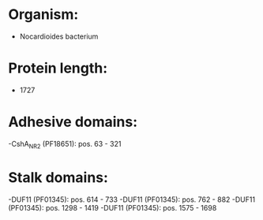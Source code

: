 * Organism:
- Nocardioides bacterium
* Protein length:
- 1727
* Adhesive domains:
-CshA_NR2 (PF18651): pos. 63 - 321
* Stalk domains:
-DUF11 (PF01345): pos. 614 - 733
-DUF11 (PF01345): pos. 762 - 882
-DUF11 (PF01345): pos. 1298 - 1419
-DUF11 (PF01345): pos. 1575 - 1698


